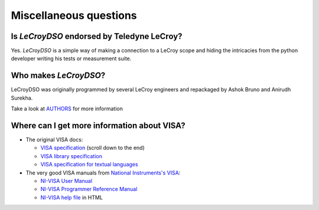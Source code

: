 .. _faq-faq:

Miscellaneous questions
=======================


Is *LeCroyDSO* endorsed by Teledyne LeCroy?
-------------------------------------------

Yes. *LeCroyDSO* is a simple way of making a connection to a LeCroy scope
and hiding the intricacies from the python developer writing his tests or 
measurement suite.


Who makes *LeCroyDSO*?
----------------------

LeCroyDSO was originally programmed by several LeCroy engineers and 
repackaged by Ashok Bruno and Anirudh Surekha.

Take a look at AUTHORS_ for more information


Where can I get more information about VISA?
--------------------------------------------

* The original VISA docs:

  - `VISA specification`_ (scroll down to the end)
  - `VISA library specification`_
  - `VISA specification for textual languages`_

* The very good VISA manuals from `National Instruments's VISA`_:

  - `NI-VISA User Manual`_
  - `NI-VISA Programmer Reference Manual`_
  - `NI-VISA help file`_ in HTML

.. _`VISA specification`:
       http://www.ivifoundation.org/Downloads/Specifications.htm
.. _`VISA library specification`:
       http://www.ivifoundation.org/Downloads/Class%20Specifications/vpp43.doc
.. _`VISA specification for textual languages`:
       http://www.ivifoundation.org/Downloads/Class%20Specifications/vpp432.doc
.. _`National Instruments's VISA`: http://ni.com/visa/
.. _`NI-VISA Programmer Reference Manual`:
       http://digital.ni.com/manuals.nsf/websearch/87E52268CF9ACCEE86256D0F006E860D
.. _`NI-VISA help file`:
       http://digital.ni.com/manuals.nsf/websearch/21992F3750B967ED86256F47007B00B3
.. _`NI-VISA User Manual`:
       http://digital.ni.com/manuals.nsf/websearch/266526277DFF74F786256ADC0065C50C


.. _`AUTHORS`: https://github.com/lecroydso/lecroydso/blob/main/AUTHORS
.. _`Issue Tracker`: https://github.com/lecroydso/lecroydso/issues
.. _`virtual environment`: http://www.virtualenv.org/en/latest/

.. _`https://docs.python.org/3/whatsnew/3.8.html#bpo-36085-whatsnew`:
       https://docs.python.org/3/whatsnew/3.8.html#bpo-36085-whatsnew
